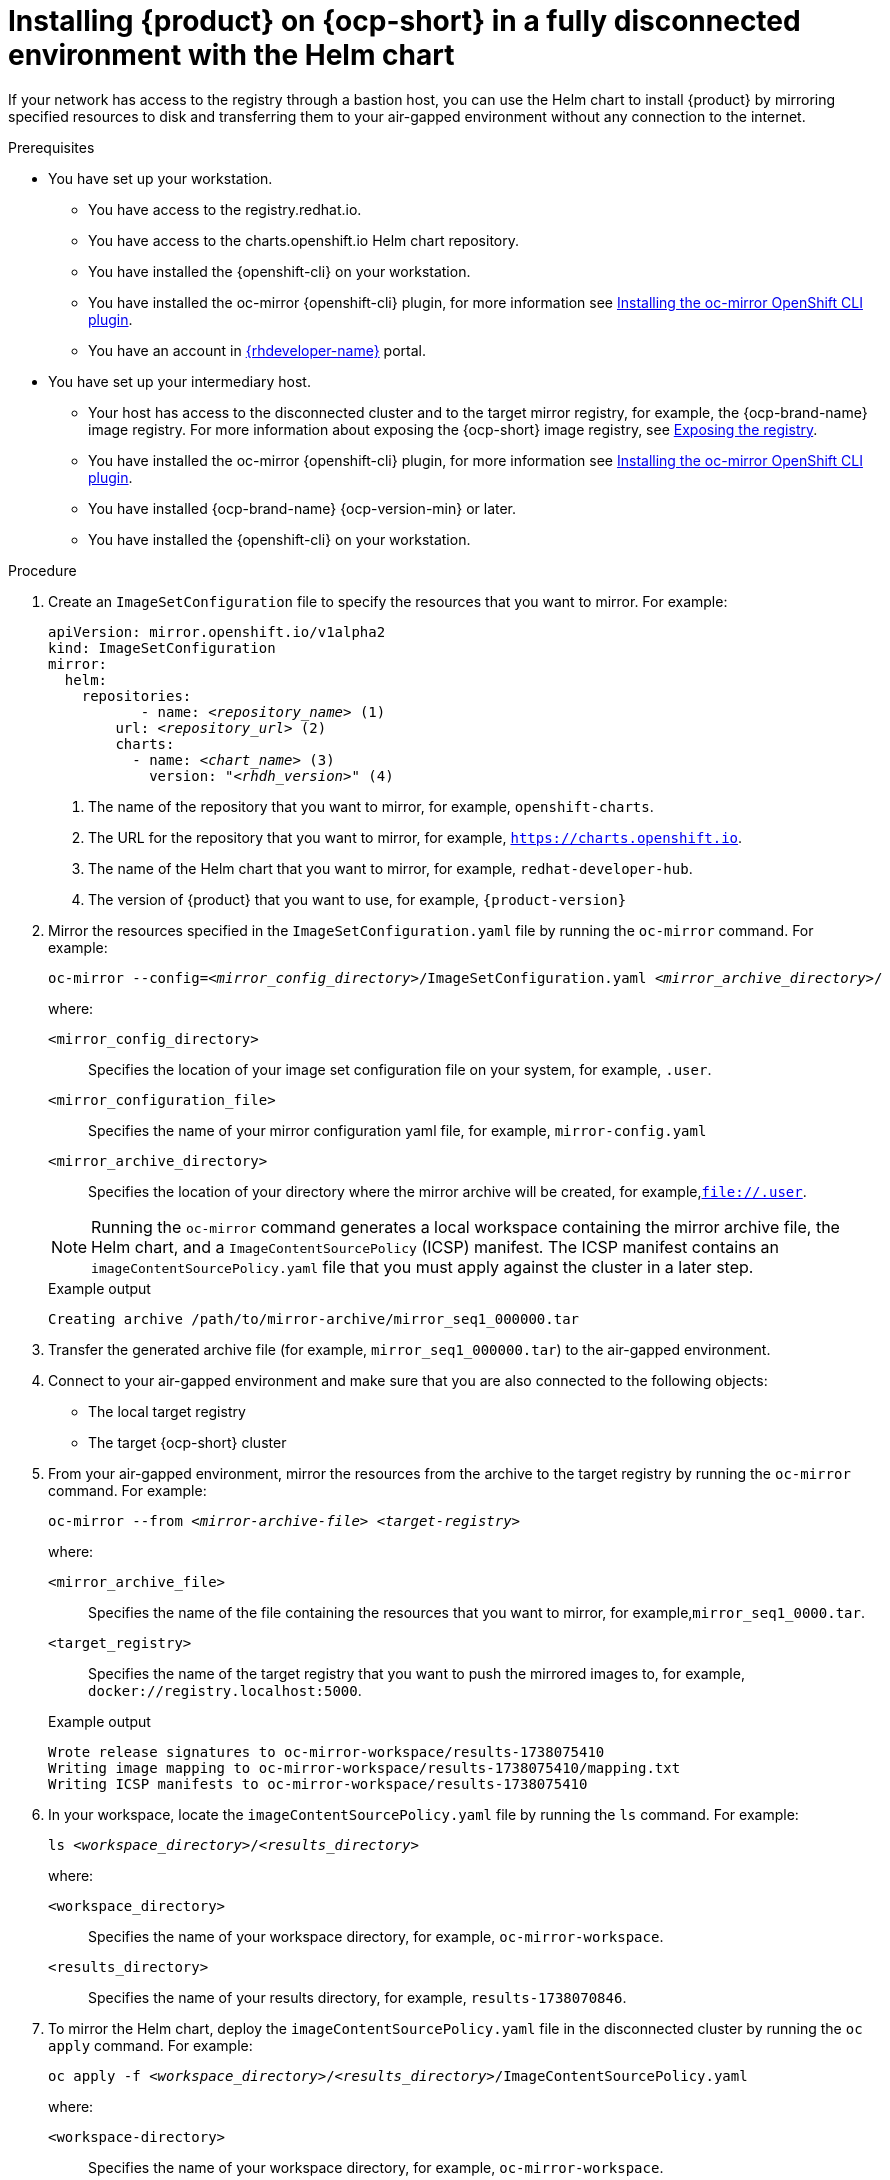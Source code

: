 [id="proc-installing-rhdh-on-ocp-short-in-a-fully-disconnected-environment-with-the-Helm-chart_{context}"]
= Installing {product} on {ocp-short} in a fully disconnected environment with the Helm chart

If your network has access to the registry through a bastion host, you can use the Helm chart to install {product} by mirroring specified resources to disk and transferring them to your air-gapped environment without any connection to the internet.

.Prerequisites

* You have set up your workstation.
** You have access to the registry.redhat.io.
** You have access to the charts.openshift.io Helm chart repository.
** You have installed the {openshift-cli} on your workstation.
** You have installed the oc-mirror {openshift-cli} plugin, for more information see https://docs.openshift.com/container-platform/4.17/disconnected/mirroring/installing-mirroring-disconnected.html#installation-oc-mirror-installing-plugin_installing-mirroring-disconnected[Installing the oc-mirror OpenShift CLI plugin].
** You have an account in https://developers.redhat.com/[{rhdeveloper-name}] portal.
* You have set up your intermediary host.
** Your host has access to the disconnected cluster and to the target mirror registry, for example, the {ocp-brand-name} image registry. For more information about exposing the {ocp-short} image registry, see https://docs.redhat.com/en/documentation/openshift_container_platform/{ocp-version}/html-single/registry/index#securing-exposing-registry[Exposing the registry].
** You have installed the oc-mirror {openshift-cli} plugin, for more information see https://docs.openshift.com/container-platform/4.17/disconnected/mirroring/installing-mirroring-disconnected.html#installation-oc-mirror-installing-plugin_installing-mirroring-disconnected[Installing the oc-mirror OpenShift CLI plugin].
** You have installed {ocp-brand-name} {ocp-version-min} or later.
** You have installed the {openshift-cli} on your workstation.

.Procedure
. Create an `ImageSetConfiguration` file to specify the resources that you want to mirror. For example:
+
[source,terminal,subs="+quotes"]
----
apiVersion: mirror.openshift.io/v1alpha2
kind: ImageSetConfiguration
mirror:
  helm:
    repositories:
           - name: _<repository_name>_ (1)
        url: _<repository_url>_ (2)
        charts:
          - name: _<chart_name>_ (3)
            version: "_<rhdh_version>_" (4)
----
<1> The name of the repository that you want to mirror, for example, `openshift-charts`.
<2> The URL for the repository that you want to mirror, for example, `https://charts.openshift.io`.
<3> The name of the Helm chart that you want to mirror, for example, `redhat-developer-hub`.
<4> The version of {product} that you want to use, for example, `{product-version}`

. Mirror the resources specified in the `ImageSetConfiguration.yaml` file by running the `oc-mirror` command. For example:
+
[source,terminal,subs="+quotes"]
----
oc-mirror --config=_<mirror_config_directory>_/ImageSetConfiguration.yaml _<mirror_archive_directory>_/
----
+
--
where:

`<mirror_config_directory>` :: Specifies the location of your image set configuration file on your system, for example, `.user`.

`<mirror_configuration_file>` :: Specifies the name of your mirror configuration yaml file, for example, `mirror-config.yaml`

`<mirror_archive_directory>` :: Specifies the location of your directory where the mirror archive will be created, for example,`file://.user`.
--
+
[NOTE]
====
Running the `oc-mirror` command generates a local workspace containing the mirror archive file, the Helm chart, and a `ImageContentSourcePolicy` (ICSP) manifest. The ICSP manifest contains an `imageContentSourcePolicy.yaml` file that you must apply against the cluster in a later step.
====
+
.Example output
[source,terminal,subs="+quotes"]
----
Creating archive /path/to/mirror-archive/mirror_seq1_000000.tar
----
+
. Transfer the generated archive file (for example, `mirror_seq1_000000.tar`) to the air-gapped environment.
. Connect to your air-gapped environment and make sure that you are also connected to the following objects:
+
* The local target registry
* The target {ocp-short} cluster
+
. From your air-gapped environment, mirror the resources from the archive to the target registry by running the `oc-mirror` command. For example:
+
[source,terminal,subs="+quotes"]
----
oc-mirror --from _<mirror-archive-file>_ _<target-registry>_
----
+
--
where:

`<mirror_archive_file>` :: Specifies the name of the file containing the resources that you want to mirror, for example,`mirror_seq1_0000.tar`.

`<target_registry>` :: Specifies the name of the target registry that you want to push the mirrored images to, for example, `docker://registry.localhost:5000`.
--
+
.Example output
[source,terminal,subs="+quotes"]
----
Wrote release signatures to oc-mirror-workspace/results-1738075410
Writing image mapping to oc-mirror-workspace/results-1738075410/mapping.txt
Writing ICSP manifests to oc-mirror-workspace/results-1738075410
----
+
. In your workspace, locate the `imageContentSourcePolicy.yaml` file by running the `ls` command. For example:
+
[source,terminal,subs="+quotes"]
----
ls _<workspace_directory>_/_<results_directory>_
----
+
--
where:

`<workspace_directory>` :: Specifies the name of your workspace directory, for example, `oc-mirror-workspace`.

`<results_directory>` :: Specifies the name of your results directory, for example, `results-1738070846`.
--
+
. To mirror the Helm chart, deploy the `imageContentSourcePolicy.yaml` file in the disconnected cluster by running the `oc apply` command. For example:
+
[source,terminal,subs="+quotes"]
----
oc apply -f _<workspace_directory>_/_<results_directory>_/ImageContentSourcePolicy.yaml
----
+
--
where:

`<workspace-directory>` :: Specifies the name of your workspace directory, for example, `oc-mirror-workspace`.

`<results-directory>` :: Specifies the name of your results directory, for example, `results-1738070846`.
--
. In your air-gapped environment, deploy the Helm chart to the namespace that you want to use by running the `helm install` command with `namespace` and `set` options. For example:
+
[source,terminal,subs="+quotes"]
----
CLUSTER_ROUTER_BASE=$(oc get route console -n openshift-console -o=jsonpath='{.spec.host}' | sed 's/^[^.]*\.//')

helm install _<rhdh_instance>_ _<workspace_directory>_/_<results_directory>_/charts/_<archive_file>_ --namespace _<your_namespace>_ --create-namespace \
  --set global.clusterRouterBase="$CLUSTER_ROUTER_BASE"
----
+
--
where:

`<rhdh_instance>` :: Specifies the name of your {product} instance, for example, `my-rhdh`.

`<workspace_directory>` :: Specifies the name of your workspace directory, for example, `oc-mirror-workspace`.

`<results_directory>` :: Specifies the name of your results directory, for example, `results-1738070846`.

`<archive_file>` :: Specifies the name of the archive file containing the resources that you want to mirror, for example, `redhat-developer-hub-1.4.1.tgz`.

`<your_namespace>` :: Specifies the namespace that you want to deploy the Helm chart to, for example, `{my-product-namespace}`.
--